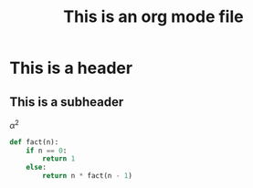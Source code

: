 #+TITLE: This is an org mode file

* This is a header
** This is a subheader

$\alpha^2$

#+begin_src python
def fact(n):
    if n == 0:
        return 1
    else:
        return n * fact(n - 1)
#+end_src
